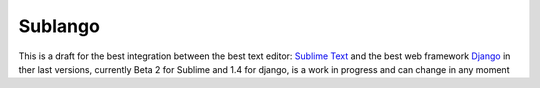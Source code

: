 Sublango
========

This is a draft for the best integration between the best text editor: `Sublime Text <http://www.sublimetext.com/2>`_ 
and the best web framework `Django <http://djangoproject.com>`_ in ther last versions, currently Beta 2 for Sublime and
1.4 for django, is a work in progress and can change in any moment
